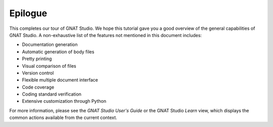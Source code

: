 ********
Epilogue
********

This completes our tour of GNAT Studio. We hope
this tutorial gave you a good overview of the general capabilities of
GNAT Studio. A non-exhaustive list of the features not mentioned in this
document includes:

* Documentation generation
* Automatic generation of body files
* Pretty printing
* Visual comparison of files
* Version control
* Flexible multiple document interface
* Code coverage
* Coding standard verification
* Extensive customization through Python

For more information, please see the *GNAT Studio User's Guide* or the
GNAT Studio `Learn` view, which displays the common actions available from
the current context.
